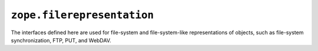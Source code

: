 ``zope.filerepresentation``
===========================

.. image:: https://travis-ci.org/zopefoundation/zope.filerepresentation.png?branch=master
        :target: https://travis-ci.org/zopefoundation/zope.filerepresentation

.. image:: https://readthedocs.org/projects/zopefilerepresentation/badge/?version=latest
         :target: http://zopefilerepresentation.readthedocs.io/en/latest/?badge=latest
         :alt: Documentation Status


The interfaces defined here are used for file-system and file-system-like
representations of objects, such as file-system synchronization, FTP, PUT, and
WebDAV.
